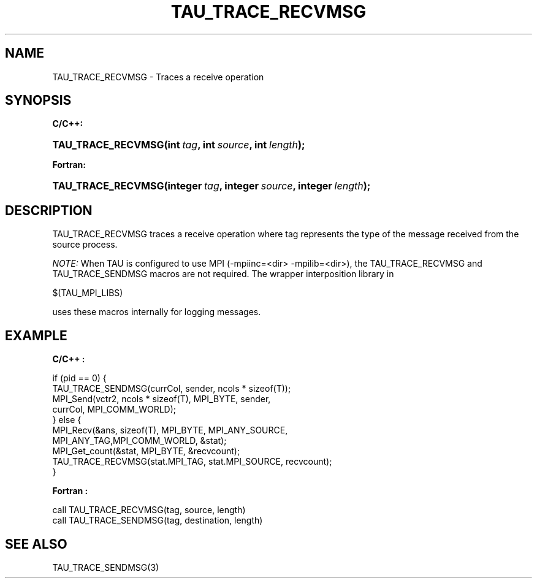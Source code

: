 .\" ** You probably do not want to edit this file directly **
.\" It was generated using the DocBook XSL Stylesheets (version 1.69.1).
.\" Instead of manually editing it, you probably should edit the DocBook XML
.\" source for it and then use the DocBook XSL Stylesheets to regenerate it.
.TH "TAU_TRACE_RECVMSG" "3" "08/31/2005" "" "TAU Instrumentation API"
.\" disable hyphenation
.nh
.\" disable justification (adjust text to left margin only)
.ad l
.SH "NAME"
TAU_TRACE_RECVMSG \- Traces a receive operation
.SH "SYNOPSIS"
.PP
\fBC/C++:\fR
.HP 18
\fB\fBTAU_TRACE_RECVMSG\fR\fR\fB(\fR\fBint\ \fR\fB\fItag\fR\fR\fB, \fR\fBint\ \fR\fB\fIsource\fR\fR\fB, \fR\fBint\ \fR\fB\fIlength\fR\fR\fB);\fR
.PP
\fBFortran:\fR
.HP 18
\fB\fBTAU_TRACE_RECVMSG\fR\fR\fB(\fR\fBinteger\ \fR\fB\fItag\fR\fR\fB, \fR\fBinteger\ \fR\fB\fIsource\fR\fR\fB, \fR\fBinteger\ \fR\fB\fIlength\fR\fR\fB);\fR
.SH "DESCRIPTION"
.PP
TAU_TRACE_RECVMSG
traces a receive operation where tag represents the type of the message received from the source process.
.PP
\fINOTE:\fR
When TAU is configured to use MPI (\-mpiinc=<dir> \-mpilib=<dir>), the
TAU_TRACE_RECVMSG
and
TAU_TRACE_SENDMSG
macros are not required. The wrapper interposition library in
.sp
.nf
$(TAU_MPI_LIBS)
.fi
.sp
uses these macros internally for logging messages.
.SH "EXAMPLE"
.PP
\fBC/C++ :\fR
.sp
.nf
if (pid == 0) {
  TAU_TRACE_SENDMSG(currCol, sender, ncols * sizeof(T));
  MPI_Send(vctr2, ncols * sizeof(T), MPI_BYTE, sender, 
           currCol, MPI_COMM_WORLD);
} else {
  MPI_Recv(&ans, sizeof(T), MPI_BYTE, MPI_ANY_SOURCE, 
           MPI_ANY_TAG,MPI_COMM_WORLD, &stat);
  MPI_Get_count(&stat, MPI_BYTE, &recvcount);
  TAU_TRACE_RECVMSG(stat.MPI_TAG, stat.MPI_SOURCE, recvcount);
}
    
.fi
.PP
\fBFortran :\fR
.sp
.nf
call TAU_TRACE_RECVMSG(tag, source, length)
call TAU_TRACE_SENDMSG(tag, destination, length)
    
.fi
.SH "SEE ALSO"
.PP
TAU_TRACE_SENDMSG(3)
